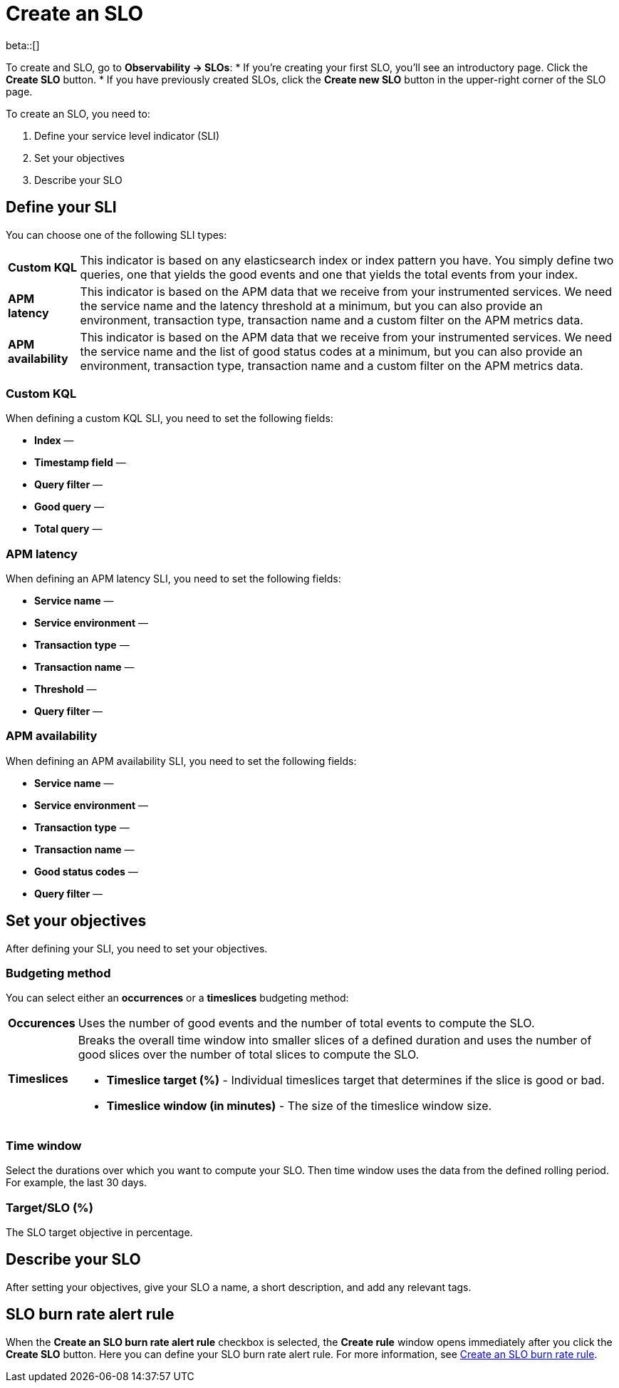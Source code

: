 [[slo-create]]
= Create an SLO 

beta::[]

To create and SLO, go to *Observability → SLOs*: 
* If you're creating your first SLO, you'll see an introductory page. Click the *Create SLO* button.
* If you have previously created SLOs, click the *Create new SLO* button in the upper-right corner of the SLO page.

To create an SLO, you need to:

. Define your service level indicator (SLI)
. Set your objectives
. Describe your SLO

[discrete]
[[define-sli]]
== Define your SLI
//Maybe we can do more here, why/when you should use each of these?

You can choose one of the following SLI types:

[horizontal]
*Custom KQL*:: This indicator is based on any elasticsearch index or index pattern you have. You simply define two queries, one that yields the good events and one that yields the total events from your index.
*APM latency*:: This indicator is based on the APM data that we receive from your instrumented services. We need the service name and the latency threshold at a minimum, but you can also provide an environment, transaction type, transaction name and a custom filter on the APM metrics data. 
*APM availability*:: This indicator is based on the APM data that we receive from your instrumented services. We need the service name and the list of good status codes at a minimum, but you can also provide an environment, transaction type, transaction name and a custom filter on the APM metrics data. 

[discrete]
[[custom-kql-sli]]
=== Custom KQL
When defining a custom KQL SLI, you need to set the following fields:

* *Index* —
* *Timestamp field* —
* *Query filter* —
* *Good query* —
* *Total query* —

[discrete]
[[apm-latency-sli]]
//This can probably be combined with the APM availability section since the only difference are the Threshold and Good status codes fields.

=== APM latency
When defining an APM latency SLI, you need to set the following fields:

* *Service name* —
* *Service environment* —
* *Transaction type* —
* *Transaction name* —
* *Threshold* —
* *Query filter* —

[discrete]
[[apm-availability-sli]]
=== APM availability
When defining an APM availability SLI, you need to set the following fields:

* *Service name* —
* *Service environment* —
* *Transaction type* —
* *Transaction name* —
* *Good status codes* —
* *Query filter* —

[discrete]
[[set-slo]]
== Set your objectives
After defining your SLI, you need to set your objectives. 

[discrete]
[[slo-budgeting-method]]
=== Budgeting method
//can we be more specific here? Equations used possibly?
You can select either an *occurrences* or a *timeslices* budgeting method: 

[horizontal]
*Occurences*:: Uses the number of good events and the number of total events to compute the SLO.
*Timeslices*:: Breaks the overall time window into smaller slices of a defined duration and uses the number of good slices over the number of total slices to compute the SLO.
               * *Timeslice target (%)* - Individual timeslices target that determines if the slice is good or bad.
               * *Timeslice window (in minutes)* - The size of the timeslice window size.

[discrete]
[[slo-time-window]]
=== Time window
Select the durations over which you want to compute your SLO. Then time window uses the data from the defined rolling period. For example, the last 30 days. 

[discrete]
[[slo-target]]
=== Target/SLO (%)
The SLO target objective in percentage.

[discrete]
[[slo-describe]]
== Describe your SLO
After setting your objectives, give your SLO a name, a short description, and add any relevant tags.

[discrete]
[[slo-alert-checkbox]]
== SLO burn rate alert rule
When the *Create an SLO burn rate alert rule* checkbox is selected, the *Create rule* window opens immediately after you click the *Create SLO* button.
Here you can define your SLO burn rate alert rule. 
For more information, see <<slo-burn-rate-alert, Create an SLO burn rate rule>>.